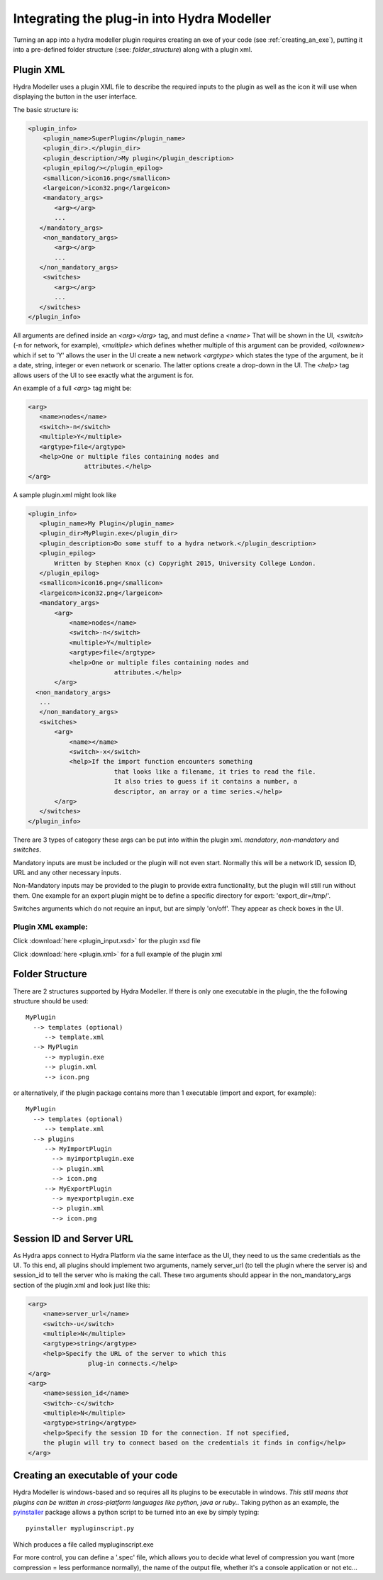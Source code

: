 .. _integrating:

Integrating the plug-in into Hydra Modeller
===========================================

Turning an app into a hydra modeller plugin requires creating an exe
of your code (see :ref:`creating_an_exe`), putting it into a pre-defined
folder structure (:see: `folder_structure`) along with a plugin xml.

.. _plugin_xml:

Plugin XML
----------

Hydra Modeller uses a plugin XML file to describe the required inputs to the
plugin as well as the icon it will use when displaying the button in the user
interface.

The basic structure is:

.. code-block:: xml

 <plugin_info>
     <plugin_name>SuperPlugin</plugin_name>
     <plugin_dir>.</plugin_dir>
     <plugin_description/>My plugin</plugin_description>
     <plugin_epilog/></plugin_epilog>
     <smallicon/>icon16.png</smallicon>
     <largeicon/>icon32.png</largeicon>
     <mandatory_args>
        <arg></arg>
        ...
    </mandatory_args>
     <non_mandatory_args>
        <arg></arg>
        ...
    </non_mandatory_args>
     <switches>
        <arg></arg>
        ...
    </switches>
 </plugin_info>


All arguments are defined inside an `<arg></arg>` tag, and must define 
a `<name>` That will be shown in the UI, `<switch>` (-n for network, for example),
`<multiple>` which defines whether multiple of this argument can be provided, 
`<allownew>` which if set to 'Y' allows the user in the UI create a new network
`<argtype>` which states the type of the argument, be it a date, string, integer
or even network or scenario. The latter options create a drop-down in the UI.
The `<help>` tag allows users of the UI to see exactly what the argument is for.

An example of a full `<arg>` tag might be:

.. code-block:: xml

 <arg>
    <name>nodes</name>
    <switch>-n</switch>
    <multiple>Y</multiple>
    <argtype>file</argtype>
    <help>One or multiple files containing nodes and
                attributes.</help>
 </arg>

A sample plugin.xml might look like

.. code-block:: xml

 <plugin_info>
    <plugin_name>My Plugin</plugin_name>
    <plugin_dir>MyPlugin.exe</plugin_dir>
    <plugin_description>Do some stuff to a hydra network.</plugin_description>
    <plugin_epilog>
        Written by Stephen Knox (c) Copyright 2015, University College London.
    </plugin_epilog>
    <smallicon>icon16.png</smallicon>
    <largeicon>icon32.png</largeicon>
    <mandatory_args>
        <arg>
            <name>nodes</name>
            <switch>-n</switch>
            <multiple>Y</multiple>
            <argtype>file</argtype>
            <help>One or multiple files containing nodes and
                        attributes.</help>
        </arg>
   <non_mandatory_args>
    ...
    </non_mandatory_args> 
    <switches>
        <arg>
            <name></name>
            <switch>-x</switch>
            <help>If the import function encounters something
                        that looks like a filename, it tries to read the file.
                        It also tries to guess if it contains a number, a
                        descriptor, an array or a time series.</help>
        </arg>
    </switches>
 </plugin_info>

There are 3 types of category these args can be put into within the plugin xml. *mandatory*,  *non-mandatory* and *switches*.

Mandatory inputs are must be included or the plugin will not even start. Normally
this will be a network ID, session ID, URL and any other necessary inputs.

Non-Mandatory inputs may be provided to the plugin to provide extra functionality, but
the plugin will still run without them. One example for an export plugin might
be to define a specific directory for export: 'export_dir=/tmp/'.

Switches arguments which do not require an input, but are simply 'on/off'. They
appear as check boxes in the UI. 

Plugin XML example:
^^^^^^^^^^^^^^^^^^^

Click :download:`here <plugin_input.xsd>` for the plugin xsd file

Click :download:`here <plugin.xml>` for a full example of the plugin xml

.. _folder_structure:

Folder Structure
----------------
There are 2 structures supported by Hydra Modeller.
If there is only one executable in the plugin, the the following structure
should be used::

 MyPlugin
   --> templates (optional)
      --> template.xml
   --> MyPlugin
      --> myplugin.exe
      --> plugin.xml
      --> icon.png

or alternatively, if the plugin package contains more than 1 executable (import
and export, for example)::

 MyPlugin
   --> templates (optional)
      --> template.xml
   --> plugins
      --> MyImportPlugin
        --> myimportplugin.exe
        --> plugin.xml
        --> icon.png
      --> MyExportPlugin
        --> myexportplugin.exe
        --> plugin.xml
        --> icon.png

.. _session_and_url:

Session ID and Server URL
-------------------------
As Hydra apps connect to Hydra Platform via the same interface as the UI, they need to us the same credentials as the UI. To this end, all plugins should implement
two arguments, namely server_url (to tell the plugin where the server is) and session_id
to tell the server who is making the call. These two arguments should appear
in the non_mandatory_args section of the plugin.xml and look just like this:

.. code-block:: xml

 <arg>
     <name>server_url</name>
     <switch>-u</switch>
     <multiple>N</multiple>
     <argtype>string</argtype>
     <help>Specify the URL of the server to which this
                 plug-in connects.</help>
 </arg>
 <arg>
     <name>session_id</name>
     <switch>-c</switch>
     <multiple>N</multiple>
     <argtype>string</argtype>
     <help>Specify the session ID for the connection. If not specified,
     the plugin will try to connect based on the credentials it finds in config</help>
 </arg>


.. _creating_an_exe:

Creating an executable of your code
-----------------------------------

.. _pyinstaller: https://github.com/pyinstaller/pyinstaller/wiki

Hydra Modeller is windows-based and so requires all its plugins to be executable
in windows. *This still means that plugins can be written in cross-platform languages
like python, java or ruby.*. Taking python as an example, the pyinstaller_ package
allows a python script to be turned into an exe by simply typing::

 pyinstaller mypluginscript.py

Which produces a file called mypluginscript.exe

For more control, you can define a '.spec' file, which allows you to decide
what level of compression you want (more compression = less performance normally),
the name of the output file, whether it's a console application or not etc...


